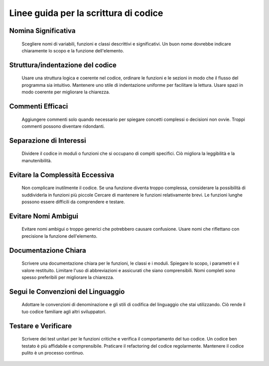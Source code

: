 Linee guida per la scrittura di codice
======================================

Nomina Significativa
--------------------

	Scegliere nomi di variabili, funzioni e classi descrittivi e significativi. 
	Un buon nome dovrebbe indicare chiaramente lo scopo e la funzione dell'elemento.

Struttura/indentazione del codice
---------------------------------

	Usare una struttura logica e coerente nel codice, ordinare le funzioni e le sezioni in modo che il flusso del programma sia intuitivo.
	Mantenere uno stile di indentazione uniforme per facilitare la lettura.
	Usare spazi in modo coerente per migliorare la chiarezza.

Commenti Efficaci
-----------------

	Aggiungere commenti solo quando necessario per spiegare concetti complessi o decisioni non ovvie. 	
	Troppi commenti possono diventare ridondanti.

Separazione di Interessi
------------------------

	Dividere il codice in moduli o funzioni che si occupano di compiti specifici. 
	Ciò migliora la leggibilità e la manutenibilità.

Evitare la Complessità Eccessiva
---------------------------------

	Non complicare inutilmente il codice. 
	Se una funzione diventa troppo complessa, considerare la possibilità di suddividerla in funzioni più piccole
	Cercare di mantenere le funzioni relativamente brevi.
	Le funzioni lunghe possono essere difficili da comprendere e testare.

Evitare Nomi Ambigui
--------------------

	Evitare nomi ambigui o troppo generici che potrebbero causare confusione. 
	Usare nomi che riflettano con precisione la funzione dell'elemento.

Documentazione Chiara
---------------------

	Scrivere una documentazione chiara per le funzioni, le classi e i moduli. 
	Spiegare lo scopo, i parametri e il valore restituito.
 	Limitare l'uso di abbreviazioni e assicurati che siano comprensibili. 
	Nomi completi sono spesso preferibili per migliorare la chiarezza.

Segui le Convenzioni del Linguaggio
-----------------------------------

	Adottare le convenzioni di denominazione e gli stili di codifica del linguaggio che stai utilizzando.
	Ciò rende il tuo codice familiare agli altri sviluppatori.

Testare e Verificare
--------------------

	Scrivere dei test unitari per le funzioni critiche e verifica il comportamento del tuo codice. 
	Un codice ben testato è più affidabile e comprensibile.
	Praticare il refactoring del codice regolarmente. 
	Mantenere il codice pulito è un processo continuo.